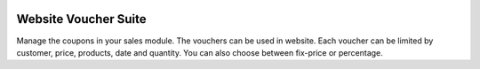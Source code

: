 .. |company| replace:: Youngcut

.. |icon| image:: https://raw.githubusercontent.com/youngcut/odoo/12.0/website_voucher_suite/static/description/icon.png?raw=1


.. image:: https://raw.githubusercontent.com/youngcut/odoo/12.0/website_voucher_suite/static/description/screenshot_frontend.png?raw=1
   :alt: Show Price

Website Voucher Suite
=====================

Manage the coupons in your sales module. The vouchers can be used in website. Each voucher can be limited by customer, price, products, date and quantity.
You can also choose between fix-price or percentage.
